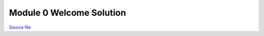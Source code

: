 Module 0 Welcome Solution
=========================

.. only:: html

`Source file <Module_0_Welcome_Solution.ipynb>`_

.. raw:: html
    :file: Module_0_Welcome_Solution.html

.. only:: latex or latexpdf or text

    .. include:: Module_0_Welcome_Solution.rst

